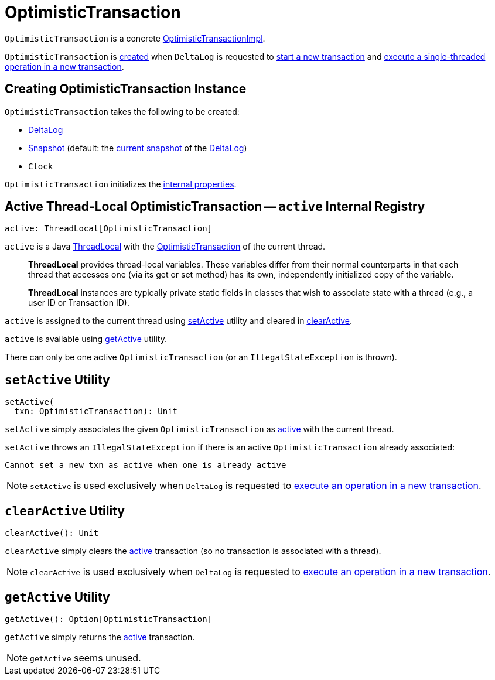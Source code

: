 = [[OptimisticTransaction]] OptimisticTransaction

`OptimisticTransaction` is a concrete <<OptimisticTransactionImpl.adoc#, OptimisticTransactionImpl>>.

`OptimisticTransaction` is <<creating-instance, created>> when `DeltaLog` is requested to <<DeltaLog.adoc#startTransaction, start a new transaction>> and <<DeltaLog.adoc#withNewTransaction, execute a single-threaded operation in a new transaction>>.

== [[creating-instance]] Creating OptimisticTransaction Instance

`OptimisticTransaction` takes the following to be created:

* [[deltaLog]] <<DeltaLog.adoc#, DeltaLog>>
* [[snapshot]] <<Snapshot.adoc#, Snapshot>> (default: the <<DeltaLog.adoc#snapshot, current snapshot>> of the <<deltaLog, DeltaLog>>)
* [[clock]] `Clock`

`OptimisticTransaction` initializes the <<internal-properties, internal properties>>.

== [[active]] Active Thread-Local OptimisticTransaction -- `active` Internal Registry

[source, scala]
----
active: ThreadLocal[OptimisticTransaction]
----

`active` is a Java https://docs.oracle.com/javase/8/docs/api/java/lang/ThreadLocal.html[ThreadLocal] with the <<OptimisticTransaction.adoc#, OptimisticTransaction>> of the current thread.

> *ThreadLocal* provides thread-local variables. These variables differ from their normal counterparts in that each thread that accesses one (via its get or set method) has its own, independently initialized copy of the variable.

> *ThreadLocal* instances are typically private static fields in classes that wish to associate state with a thread (e.g., a user ID or Transaction ID).

`active` is assigned to the current thread using <<setActive, setActive>> utility and cleared in <<clearActive, clearActive>>.

`active` is available using <<getActive, getActive>> utility.

There can only be one active `OptimisticTransaction` (or an `IllegalStateException` is thrown).

== [[setActive]] `setActive` Utility

[source, scala]
----
setActive(
  txn: OptimisticTransaction): Unit
----

`setActive` simply associates the given `OptimisticTransaction` as <<active, active>> with the current thread.

`setActive` throws an `IllegalStateException` if there is an active `OptimisticTransaction` already associated:

```
Cannot set a new txn as active when one is already active
```

NOTE: `setActive` is used exclusively when `DeltaLog` is requested to <<DeltaLog.adoc#withNewTransaction, execute an operation in a new transaction>>.

== [[clearActive]] `clearActive` Utility

[source, scala]
----
clearActive(): Unit
----

`clearActive` simply clears the <<active, active>> transaction (so no transaction is associated with a thread).

NOTE: `clearActive` is used exclusively when `DeltaLog` is requested to <<DeltaLog.adoc#withNewTransaction, execute an operation in a new transaction>>.

== [[getActive]] `getActive` Utility

[source, scala]
----
getActive(): Option[OptimisticTransaction]
----

`getActive` simply returns the <<active, active>> transaction.

NOTE: `getActive` seems unused.
